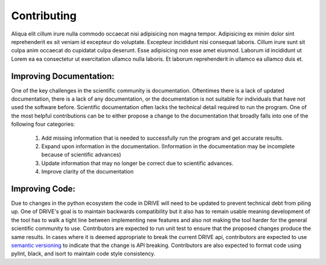 Contributing
============

Aliqua elit cillum irure nulla commodo occaecat nisi adipisicing non magna tempor. Adipisicing ex minim dolor sint reprehenderit ex sit veniam id excepteur do voluptate. Excepteur incididunt nisi consequat laboris. Cillum irure sunt sit culpa anim occaecat do cupidatat culpa deserunt. Esse adipisicing non esse amet eiusmod. Laborum id incididunt ut Lorem ea ea consectetur ut exercitation ullamco nulla laboris. Et laborum reprehenderit in ullamco ea ullamco duis et.

Improving Documentation:
------------------------
One of the key challenges in the scientific community is documentation. Oftentimes there is a lack of updated documentation, there is a lack of any documentation, or the documentation is not suitable for individuals that have not used the software before. Scientific documentation often lacks the technical detail required to run the program. One of the most helpful contributions can be to either propose a change to the documentation that broadly falls into one of the following four categories:

    1. Add missing information that is needed to successfully run the program and get accurate results.
    2. Expand upon information in the documentation. (Information in the documentation may be incomplete because of scientific advances) 
    3. Update information that may no longer be correct due to scientific advances. 
    4. Improve clarity of the documentation

Improving Code:
---------------
Due to changes in the python ecosystem the code in DRIVE will need to be updated to prevent technical debt from piling up. One of DRIVE's goal is to maintain backwards compatibility but it also has to remain usable meaning development of the tool has to walk a tight line between implementing new features and also not making the tool harder for the general scientific community to use. Contributors are expected to run unit test to ensure that the proposed changes produce the same results. In cases where it is deemed appropriate to break the current DRIVE api, contributors are expected to use `semantic versioning <https://semver.org/>`_ to indicate that the change is API breaking. Contributors are also expected to format code using pylint, black, and isort to maintain code style consistency. 